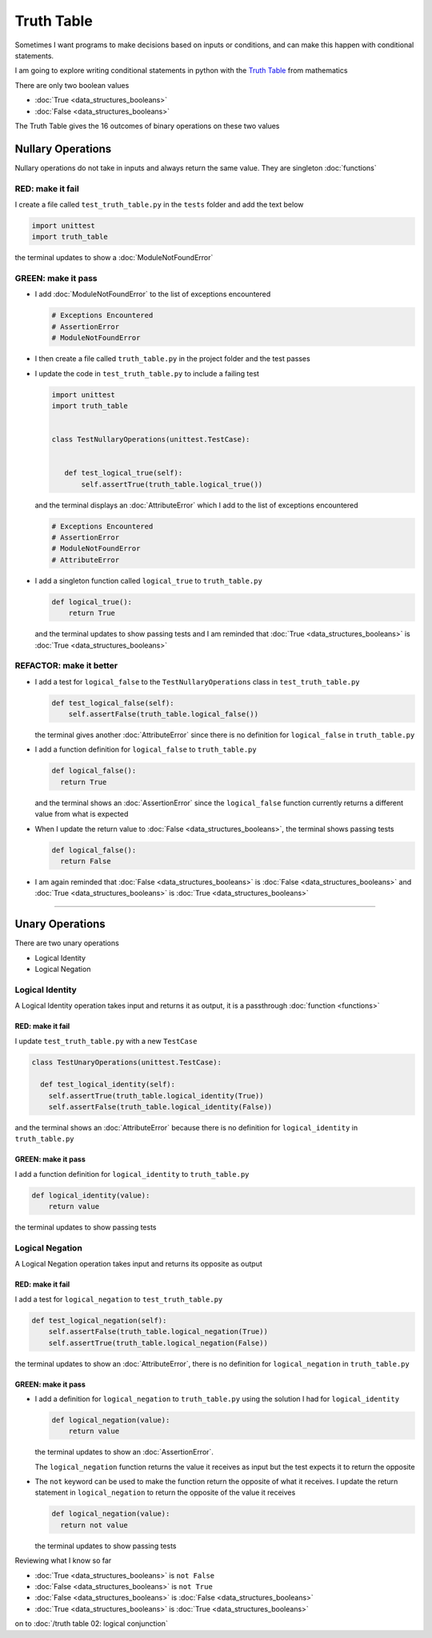 Truth Table
===========

Sometimes I want programs to make decisions based on inputs or conditions, and can make this happen with conditional statements.

I am going to explore writing conditional statements in python with the `Truth Table <https://en.wikipedia.org/wiki/Truth_table>`_ from mathematics

There are only two boolean values

* :doc:`True <data_structures_booleans>`
* :doc:`False <data_structures_booleans>`

The Truth Table gives the 16 outcomes of binary operations on these two values



Nullary Operations
------------------

Nullary operations do not take in inputs and always return the same value. They are singleton :doc:`functions`

RED: make it fail
^^^^^^^^^^^^^^^^^

I create a file called ``test_truth_table.py`` in the ``tests`` folder and add the text below

.. code-block:: python

  import unittest
  import truth_table

the terminal updates to show a :doc:`ModuleNotFoundError`

GREEN: make it pass
^^^^^^^^^^^^^^^^^^^

* I add :doc:`ModuleNotFoundError` to the list of exceptions encountered

  .. code-block:: python

   # Exceptions Encountered
   # AssertionError
   # ModuleNotFoundError

* I then create a file called ``truth_table.py`` in the project folder and the test passes
* I update the code in ``test_truth_table.py`` to include a failing test

  .. code-block:: python

   import unittest
   import truth_table


   class TestNullaryOperations(unittest.TestCase):


      def test_logical_true(self):
          self.assertTrue(truth_table.logical_true())

  and the terminal displays an :doc:`AttributeError` which I add to the list of exceptions encountered

  .. code-block:: python

   # Exceptions Encountered
   # AssertionError
   # ModuleNotFoundError
   # AttributeError

* I add a singleton function called ``logical_true`` to ``truth_table.py``

  .. code-block:: python

    def logical_true():
        return True

  and the terminal updates to show passing tests and I am reminded that :doc:`True <data_structures_booleans>` is :doc:`True <data_structures_booleans>`

REFACTOR: make it better
^^^^^^^^^^^^^^^^^^^^^^^^


* I add a test for ``logical_false`` to the ``TestNullaryOperations`` class in ``test_truth_table.py``

  .. code-block:: python

    def test_logical_false(self):
        self.assertFalse(truth_table.logical_false())

  the terminal gives another :doc:`AttributeError` since there is no definition for ``logical_false`` in ``truth_table.py``
* I add a function definition for ``logical_false`` to ``truth_table.py``

  .. code-block:: python

    def logical_false():
      return True

  and the terminal shows an :doc:`AssertionError` since the ``logical_false`` function currently returns a different value from what is expected
* When I update the return value to :doc:`False <data_structures_booleans>`, the terminal shows passing tests

  .. code-block:: python

    def logical_false():
      return False

* I am again reminded that :doc:`False <data_structures_booleans>` is :doc:`False <data_structures_booleans>` and :doc:`True <data_structures_booleans>` is :doc:`True <data_structures_booleans>`

----

Unary Operations
----------------

There are two unary operations


* Logical Identity
* Logical Negation

Logical Identity
^^^^^^^^^^^^^^^^

A Logical Identity operation takes input and returns it as output, it is a passthrough :doc:`function <functions>`

RED: make it fail
~~~~~~~~~~~~~~~~~

I update ``test_truth_table.py`` with a new ``TestCase``

.. code-block:: python



  class TestUnaryOperations(unittest.TestCase):

    def test_logical_identity(self):
      self.assertTrue(truth_table.logical_identity(True))
      self.assertFalse(truth_table.logical_identity(False))

and the terminal shows an :doc:`AttributeError` because there is no definition for ``logical_identity`` in ``truth_table.py``

GREEN: make it pass
~~~~~~~~~~~~~~~~~~~

I add a function definition for ``logical_identity`` to ``truth_table.py``

.. code-block:: python

  def logical_identity(value):
      return value

the terminal updates to show passing tests

Logical Negation
^^^^^^^^^^^^^^^^

A Logical Negation operation takes input and returns its opposite as output

RED: make it fail
~~~~~~~~~~~~~~~~~

I add a test for ``logical_negation`` to ``test_truth_table.py``

.. code-block:: python

    def test_logical_negation(self):
        self.assertFalse(truth_table.logical_negation(True))
        self.assertTrue(truth_table.logical_negation(False))

the terminal updates to show an :doc:`AttributeError`\, there is no definition for ``logical_negation`` in ``truth_table.py``

GREEN: make it pass
~~~~~~~~~~~~~~~~~~~


* I add a definition for ``logical_negation``  to ``truth_table.py`` using the solution I had for ``logical_identity``

  .. code-block:: python

    def logical_negation(value):
        return value

  the terminal updates to show an :doc:`AssertionError`.

  The ``logical_negation`` function returns the value it receives as input but the test expects it to return the opposite
* The ``not`` keyword can be used to make the function return the opposite of what it receives. I update the return statement in ``logical_negation`` to return the opposite of the value it receives

  .. code-block:: python

    def logical_negation(value):
      return not value

  the terminal updates to show passing tests

Reviewing what I know so far


* :doc:`True <data_structures_booleans>` is ``not False``
* :doc:`False <data_structures_booleans>` is ``not True``
* :doc:`False <data_structures_booleans>` is :doc:`False <data_structures_booleans>`
* :doc:`True <data_structures_booleans>` is :doc:`True <data_structures_booleans>`

on to :doc:`/truth table 02: logical conjunction`